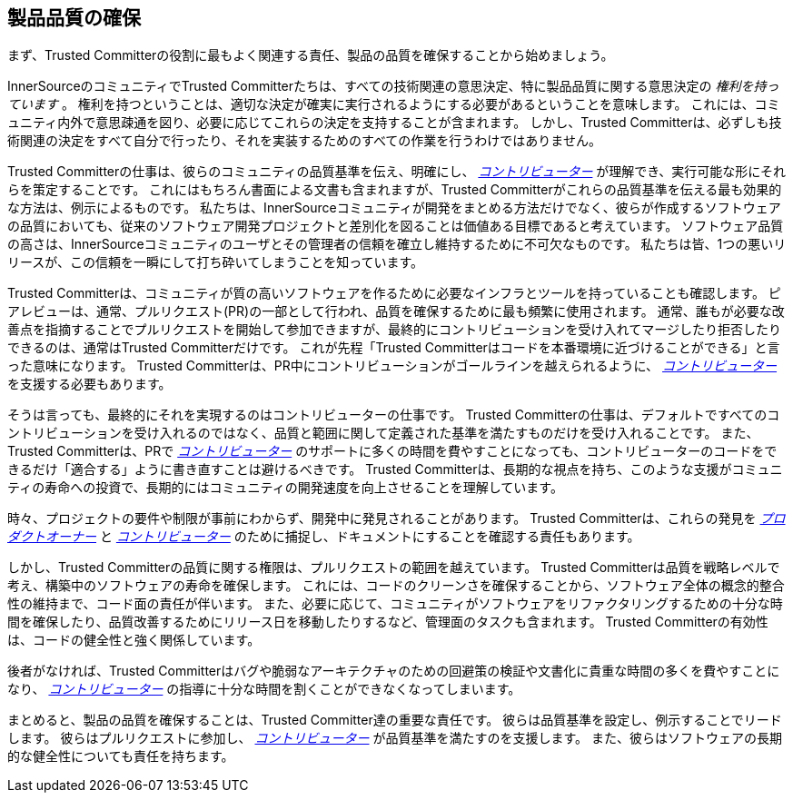 == 製品品質の確保

まず、Trusted Committerの役割に最もよく関連する責任、製品の品質を確保することから始めましょう。

InnerSourceのコミュニティでTrusted Committerたちは、すべての技術関連の意思決定、特に製品品質に関する意思決定の _権利を持っています_ 。
権利を持つということは、適切な決定が確実に実行されるようにする必要があるということを意味します。
これには、コミュニティ内外で意思疎通を図り、必要に応じてこれらの決定を支持することが含まれます。
しかし、Trusted Committerは、必ずしも技術関連の決定をすべて自分で行ったり、それを実装するためのすべての作業を行うわけではありません。

Trusted Committerの仕事は、彼らのコミュニティの品質基準を伝え、明確にし、 https://innersourcecommons.org/ja/learn/learning-path/contributor[_コントリビューター_] が理解でき、実行可能な形にそれらを策定することです。
これにはもちろん書面による文書も含まれますが、Trusted Committerがこれらの品質基準を伝える最も効果的な方法は、例示によるものです。
私たちは、InnerSourceコミュニティが開発をまとめる方法だけでなく、彼らが作成するソフトウェアの品質においても、従来のソフトウェア開発プロジェクトと差別化を図ることは価値ある目標であると考えています。
ソフトウェア品質の高さは、InnerSourceコミュニティのユーザとその管理者の信頼を確立し維持するために不可欠なものです。
私たちは皆、1つの悪いリリースが、この信頼を一瞬にして打ち砕いてしまうことを知っています。

Trusted Committerは、コミュニティが質の高いソフトウェアを作るために必要なインフラとツールを持っていることも確認します。
ピアレビューは、通常、プルリクエスト(PR)の一部として行われ、品質を確保するために最も頻繁に使用されます。
通常、誰もが必要な改善点を指摘することでプルリクエストを開始して参加できますが、最終的にコントリビューションを受け入れてマージしたり拒否したりできるのは、通常はTrusted Committerだけです。
これが先程「Trusted Committerはコードを本番環境に近づけることができる」と言った意味になります。
Trusted Committerは、PR中にコントリビューションがゴールラインを越えられるように、 https://innersourcecommons.org/ja/learn/learning-path/contributor[_コントリビューター_] を支援する必要もあります。

そうは言っても、最終的にそれを実現するのはコントリビューターの仕事です。
Trusted Committerの仕事は、デフォルトですべてのコントリビューションを受け入れるのではなく、品質と範囲に関して定義された基準を満たすものだけを受け入れることです。
また、Trusted Committerは、PRで https://innersourcecommons.org/ja/learn/learning-path/contributor[_コントリビューター_] のサポートに多くの時間を費やすことになっても、コントリビューターのコードをできるだけ「適合する」ように書き直すことは避けるべきです。
Trusted Committerは、長期的な視点を持ち、このような支援がコミュニティの寿命への投資で、長期的にはコミュニティの開発速度を向上させることを理解しています。

時々、プロジェクトの要件や制限が事前にわからず、開発中に発見されることがあります。
Trusted Committerは、これらの発見を https://innersourcecommons.org/ja/learn/learning-path/product-owner[_プロダクトオーナー_] と https://innersourcecommons.org/ja/learn/learning-path/contributor[_コントリビューター_] のために捕捉し、ドキュメントにすることを確認する責任もあります。

しかし、Trusted Committerの品質に関する権限は、プルリクエストの範囲を越えています。
Trusted Committerは品質を戦略レベルで考え、構築中のソフトウェアの寿命を確保します。
これには、コードのクリーンさを確保することから、ソフトウェア全体の概念的整合性の維持まで、コード面の責任が伴います。
また、必要に応じて、コミュニティがソフトウェアをリファクタリングするための十分な時間を確保したり、品質改善するためにリリース日を移動したりするなど、管理面のタスクも含まれます。
Trusted Committerの有効性は、コードの健全性と強く関係しています。

後者がなければ、Trusted Committerはバグや脆弱なアーキテクチャのための回避策の検証や文書化に貴重な時間の多くを費やすことになり、 https://innersourcecommons.org/ja/learn/learning-path/contributor[_コントリビューター_] の指導に十分な時間を割くことができなくなってしまいます。

まとめると、製品の品質を確保することは、Trusted Committer達の重要な責任です。
彼らは品質基準を設定し、例示することでリードします。
彼らはプルリクエストに参加し、 https://innersourcecommons.org/ja/learn/learning-path/contributor[_コントリビューター_] が品質基準を満たすのを支援します。
また、彼らはソフトウェアの長期的な健全性についても責任を持ちます。
